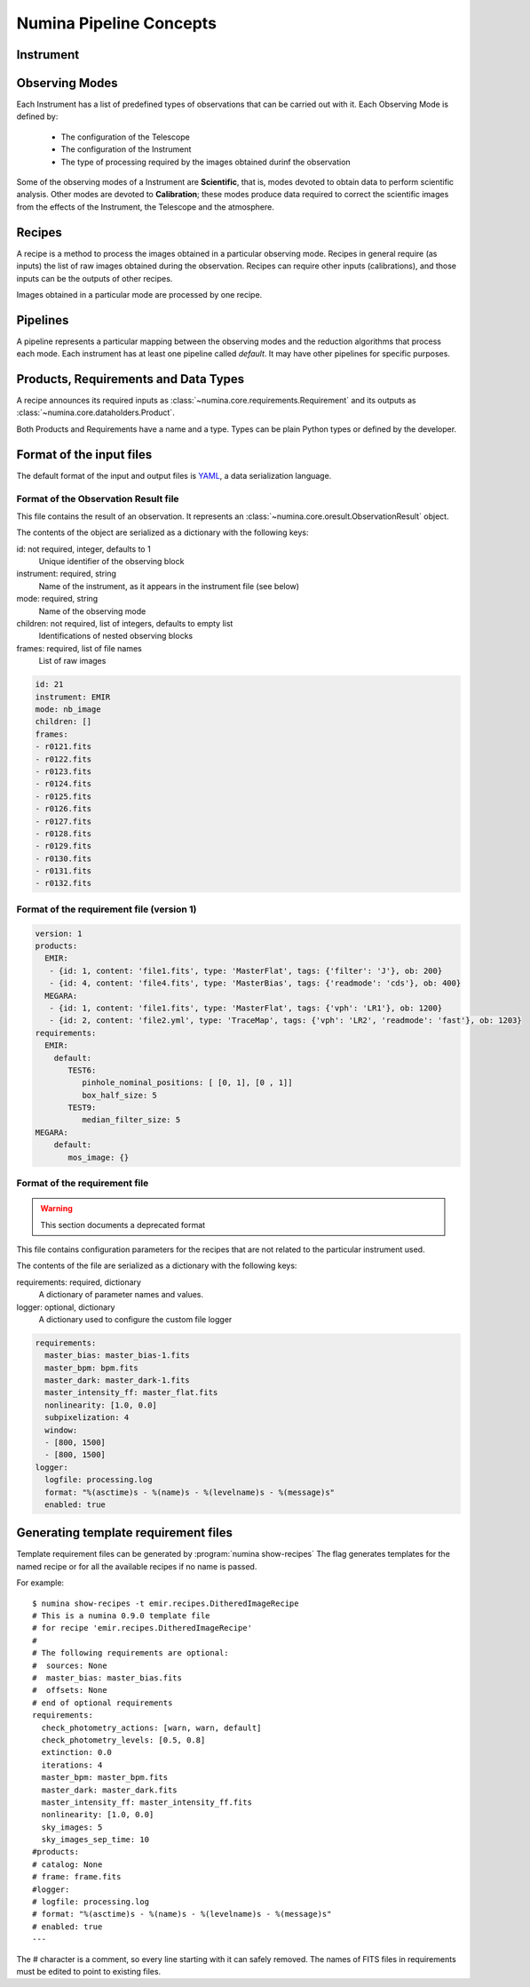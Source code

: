************************
Numina Pipeline Concepts
************************

Instrument
##########


Observing Modes
###############
Each Instrument has a list of predefined types of observations that can be
carried out with it. Each Observing Mode is defined by:

  * The configuration of the Telescope
  * The configuration of the Instrument
  * The type of processing required by the images obtained durinf the observation

Some of the observing modes of a Instrument are **Scientific**, that is, modes devoted
to obtain data to perform scientific analysis. Other modes are devoted to **Calibration**;
these modes produce data required to correct the scientific images from the effects
of the Instrument, the Telescope and the atmosphere.

Recipes
#######
A recipe is a method to process the images obtained in a particular observing
mode. Recipes in general require (as inputs) the list of raw images obtained
during the observation. Recipes can require other inputs (calibrations), and
those inputs can be the outputs of other recipes.

Images obtained in a particular mode are processed by one recipe.

.. graphviz::

    digraph G {
        rankdir=LR;
        subgraph cluster_0 {
            style=filled;
            color=lightgrey;
            node [style=filled,color=white];
            edge[style=invis]
            a0 -> a1 -> a2 -> a3;
            #label = "Observing\nModes";
        }

        subgraph cluster_1 {
            node [style=filled];
            edge[style=invis]
            b0 -> b1 -> b2 -> b3;
            #label = "Recipes";
        }

        a0 -> b0 [rank=same];
        a1 -> b1 [rank=same];
        a2 -> b2 [rank=same];
        a3 -> b3 [rank=same];

        a0 [label="Mode 1"];
        a1 [label="Mode 2"];
        a2 [label="..."];
        a3 [label="Mode N"];
        b0 [label="Recipe 1"];
        b1 [label="Recipe 2"];
        b2 [label="..."];
        b3 [label="Recipe N"];

    }


Pipelines
#########
A pipeline represents a particular mapping between the observing modes and the
reduction algorithms that process each mode. Each instrument has at least one
pipeline called *default*. It may have other pipelines for specific purposes.


.. graphviz::

    digraph G {
        subgraph cluster_0 {
            style=filled;
            color=lightgrey;
            node [style=filled,color=white];
            edge[style=invis]
            a0 -> a1 -> a2 -> a3;
            label = "Observing\nModes";
        }

        subgraph cluster_1 {
            node [style=filled];
            edge[style=invis]
            b0 -> b1 -> b2 -> b3;
            label = "pipeline: \"default\"";
            color=blue
        }

        subgraph cluster_2 {
            node [style=filled];
            edge[style=invis]
            b11 -> b12 -> b13 -> b14;
            label = "pipeline: \"test\"";
            color=blue
        }

        a0 -> b0;
        a1 -> b1;
        a2 -> b2;
        a3 -> b3;
        a0 -> b11;
        a1 -> b12;
        a2 -> b13;
        a3 -> b14;

        a0 [label="Mode 1"];
        a1 [label="Mode 2"];
        a2 [label="..."];
        a3 [label="Mode N"];
        b0 [label="Recipe 1"];
        b1 [label="Recipe 2"];
        b2 [label="..."];
        b3 [label="Recipe N"];
        b11 [label="Recipe 11"];
        b12 [label="Recipe 12"];
        b13 [label="..."];
        b14 [label="Recipe M"];
    }


Products, Requirements and Data Types
#####################################
A recipe announces its required inputs as :class:`~numina.core.requirements.Requirement` and its outputs as
:class:`~numina.core.dataholders.Product`.

Both Products and Requirements have a name and a type. Types can be plain
Python types or defined by the developer.

Format of the input files
#########################

The default format of the input and output files is YAML_, a data
serialization language.

Format of the Observation Result file
*************************************
This file contains the result of an observation. It represents an
:class:`~numina.core.oresult.ObservationResult` object.

The contents of the object are serialized as a dictionary with the
following keys:

id: not required, integer, defaults to 1
    Unique identifier of the observing block

instrument: required, string
    Name of the instrument, as it appears in the instrument file
    (see below)

mode: required, string
    Name of the observing mode

children: not required, list of integers, defaults to empty list
    Identifications of nested observing blocks

frames: required, list of file names
    List of raw images

.. code-block:: yaml

   id: 21
   instrument: EMIR
   mode: nb_image
   children: []
   frames:
   - r0121.fits
   - r0122.fits
   - r0123.fits
   - r0124.fits
   - r0125.fits
   - r0126.fits
   - r0127.fits
   - r0128.fits
   - r0129.fits
   - r0130.fits
   - r0131.fits
   - r0132.fits

Format of the requirement file (version 1)
******************************************
.. code-block:: yaml

    version: 1
    products:
      EMIR:
       - {id: 1, content: 'file1.fits', type: 'MasterFlat', tags: {'filter': 'J'}, ob: 200}
       - {id: 4, content: 'file4.fits', type: 'MasterBias', tags: {'readmode': 'cds'}, ob: 400}
      MEGARA:
       - {id: 1, content: 'file1.fits', type: 'MasterFlat', tags: {'vph': 'LR1'}, ob: 1200}
       - {id: 2, content: 'file2.yml', type: 'TraceMap', tags: {'vph': 'LR2', 'readmode': 'fast'}, ob: 1203}
    requirements:
      EMIR:
        default:
           TEST6:
              pinhole_nominal_positions: [ [0, 1], [0 , 1]]
              box_half_size: 5
           TEST9:
              median_filter_size: 5
    MEGARA:
        default:
           mos_image: {}


Format of the requirement file
******************************
.. warning::
   This section documents a deprecated format

.. deprecated:: 0.14.0

This file contains configuration parameters for the recipes that
are not related to the particular instrument used.

The contents of the file are serialized as a dictionary with the
following keys:

requirements: required, dictionary
    A dictionary of parameter names and values.

logger: optional, dictionary
    A dictionary used to configure the custom file logger

.. code-block:: yaml

   requirements:
     master_bias: master_bias-1.fits
     master_bpm: bpm.fits
     master_dark: master_dark-1.fits
     master_intensity_ff: master_flat.fits
     nonlinearity: [1.0, 0.0]
     subpixelization: 4
     window:
     - [800, 1500]
     - [800, 1500]
   logger:
     logfile: processing.log
     format: "%(asctime)s - %(name)s - %(levelname)s - %(message)s"
     enabled: true

Generating template requirement files
#####################################
Template requirement files can be generated by :program:`numina show-recipes`
The flag generates templates for the named recipe or for all the available
recipes if no name is passed.

For example::

  $ numina show-recipes -t emir.recipes.DitheredImageRecipe
  # This is a numina 0.9.0 template file
  # for recipe 'emir.recipes.DitheredImageRecipe'
  #
  # The following requirements are optional:
  #  sources: None
  #  master_bias: master_bias.fits
  #  offsets: None
  # end of optional requirements
  requirements:
    check_photometry_actions: [warn, warn, default]
    check_photometry_levels: [0.5, 0.8]
    extinction: 0.0
    iterations: 4
    master_bpm: master_bpm.fits
    master_dark: master_dark.fits
    master_intensity_ff: master_intensity_ff.fits
    nonlinearity: [1.0, 0.0]
    sky_images: 5
    sky_images_sep_time: 10
  #products:
  # catalog: None
  # frame: frame.fits
  #logger:
  # logfile: processing.log
  # format: "%(asctime)s - %(name)s - %(levelname)s - %(message)s"
  # enabled: true
  ---

The # character is a comment, so every line starting with it can safely
removed. The names of FITS files in requirements must be edited to point
to existing files.



.. _YAML: http://www.yaml.org

